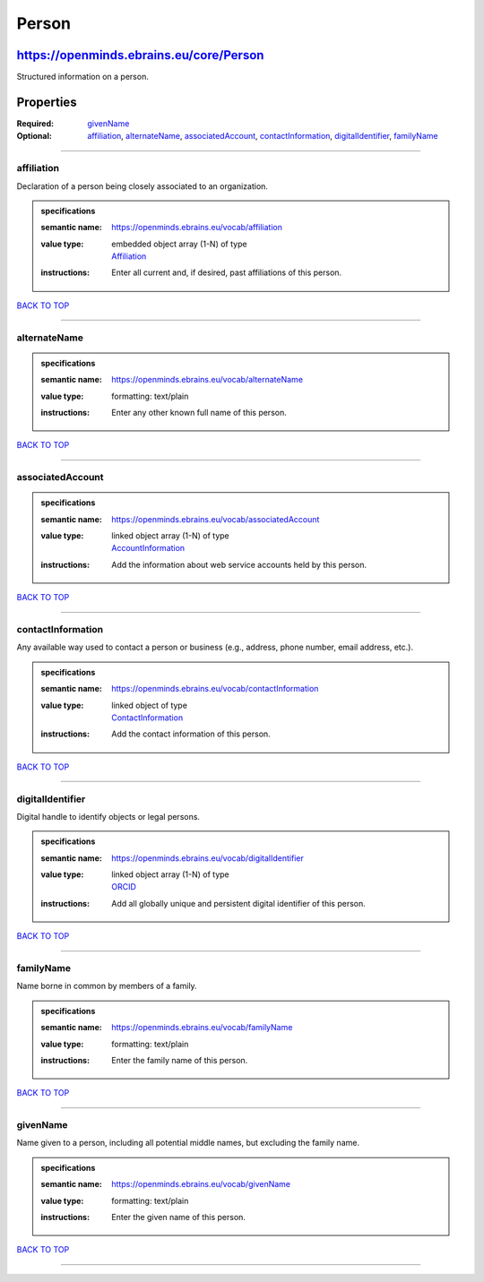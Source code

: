 ######
Person
######

****************************************
https://openminds.ebrains.eu/core/Person
****************************************

Structured information on a person.

------------
------------

**********
Properties
**********

:Required: `givenName <givenName_heading_>`_
:Optional: `affiliation <affiliation_heading_>`_, `alternateName <alternateName_heading_>`_, `associatedAccount <associatedAccount_heading_>`_,
   `contactInformation <contactInformation_heading_>`_, `digitalIdentifier <digitalIdentifier_heading_>`_, `familyName <familyName_heading_>`_

------------

.. _affiliation_heading:

affiliation
-----------

Declaration of a person being closely associated to an organization.

.. admonition:: specifications

   :semantic name: https://openminds.ebrains.eu/vocab/affiliation
   :value type: | embedded object array \(1-N\) of type
                | `Affiliation <https://openminds.ebrains.eu/core/Affiliation>`_
   :instructions: Enter all current and, if desired, past affiliations of this person.

`BACK TO TOP <Person_>`_

------------

.. _alternateName_heading:

alternateName
-------------

.. admonition:: specifications

   :semantic name: https://openminds.ebrains.eu/vocab/alternateName
   :value type: | formatting: text/plain
   :instructions: Enter any other known full name of this person.

`BACK TO TOP <Person_>`_

------------

.. _associatedAccount_heading:

associatedAccount
-----------------

.. admonition:: specifications

   :semantic name: https://openminds.ebrains.eu/vocab/associatedAccount
   :value type: | linked object array \(1-N\) of type
                | `AccountInformation <https://openminds.ebrains.eu/core/AccountInformation>`_
   :instructions: Add the information about web service accounts held by this person.

`BACK TO TOP <Person_>`_

------------

.. _contactInformation_heading:

contactInformation
------------------

Any available way used to contact a person or business (e.g., address, phone number, email address, etc.).

.. admonition:: specifications

   :semantic name: https://openminds.ebrains.eu/vocab/contactInformation
   :value type: | linked object of type
                | `ContactInformation <https://openminds.ebrains.eu/core/ContactInformation>`_
   :instructions: Add the contact information of this person.

`BACK TO TOP <Person_>`_

------------

.. _digitalIdentifier_heading:

digitalIdentifier
-----------------

Digital handle to identify objects or legal persons.

.. admonition:: specifications

   :semantic name: https://openminds.ebrains.eu/vocab/digitalIdentifier
   :value type: | linked object array \(1-N\) of type
                | `ORCID <https://openminds.ebrains.eu/core/ORCID>`_
   :instructions: Add all globally unique and persistent digital identifier of this person.

`BACK TO TOP <Person_>`_

------------

.. _familyName_heading:

familyName
----------

Name borne in common by members of a family.

.. admonition:: specifications

   :semantic name: https://openminds.ebrains.eu/vocab/familyName
   :value type: | formatting: text/plain
   :instructions: Enter the family name of this person.

`BACK TO TOP <Person_>`_

------------

.. _givenName_heading:

givenName
---------

Name given to a person, including all potential middle names, but excluding the family name.

.. admonition:: specifications

   :semantic name: https://openminds.ebrains.eu/vocab/givenName
   :value type: | formatting: text/plain
   :instructions: Enter the given name of this person.

`BACK TO TOP <Person_>`_

------------
